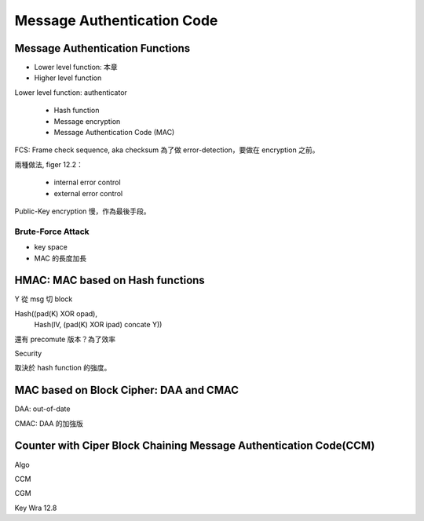 Message Authentication Code
===============================================================================

Message Authentication Functions
----------------------------------------------------------------------

- Lower level function: 本章

- Higher level function


Lower level function: authenticator

    - Hash function

    - Message encryption

    - Message Authentication Code (MAC)


FCS: Frame check sequence, aka checksum
為了做 error-detection，要做在 encryption 之前。

兩種做法, figer 12.2：

    - internal error control

    - external error control


Public-Key encryption 慢，作為最後手段。


Brute-Force Attack
++++++++++++++++++++++++++++++++++++++++++++++++++++++++++++

- key space

- MAC 的長度加長


HMAC: MAC based on Hash functions
----------------------------------------------------------------------

Y 從 msg 切 block

Hash((pad(K) XOR opad),
     Hash(IV, (pad(K) XOR ipad) concate Y))


還有 precomute 版本？為了效率


Security

取決於 hash function 的強度。


MAC based on Block Cipher: DAA and CMAC
----------------------------------------------------------------------

DAA: out-of-date

CMAC: DAA 的加強版


Counter with Ciper Block Chaining Message Authentication Code(CCM)
----------------------------------------------------------------------

Algo

CCM

CGM



Key Wra 12.8
